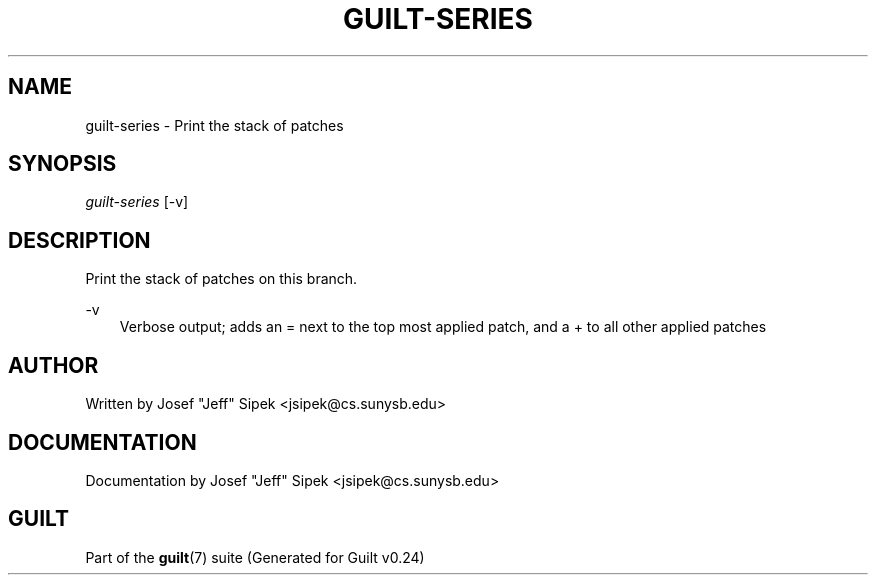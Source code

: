 .\"     Title: guilt\-series
.\"    Author: 
.\" Generator: DocBook XSL Stylesheets v1.71.0 <http://docbook.sf.net/>
.\"      Date: 04/17/2007
.\"    Manual: 
.\"    Source: 
.\"
.TH "GUILT\-SERIES" "1" "04/17/2007" "" ""
.\" disable hyphenation
.nh
.\" disable justification (adjust text to left margin only)
.ad l
.SH "NAME"
guilt\-series \- Print the stack of patches
.SH "SYNOPSIS"
\fIguilt\-series\fR [\-v]
.SH "DESCRIPTION"
Print the stack of patches on this branch.
.PP
\-v
.RS 3n
Verbose output; adds an = next to the top most applied patch, and a + to all other applied patches
.RE
.SH "AUTHOR"
Written by Josef "Jeff" Sipek <jsipek@cs.sunysb.edu>
.SH "DOCUMENTATION"
Documentation by Josef "Jeff" Sipek <jsipek@cs.sunysb.edu>
.SH "GUILT"
Part of the \fBguilt\fR(7) suite (Generated for Guilt v0.24)

